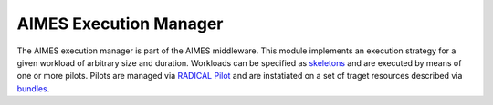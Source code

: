 AIMES Execution Manager
=======================

The AIMES execution manager is part of the AIMES middleware. This module implements an execution strategy for a given workload of arbitrary size and duration. Workloads can be specified as `skeletons <https://github.com/applicationskeleton/Skeleton>`_ and are executed by means of one or more pilots. Pilots are managed via `RADICAL Pilot <http://radical-cybertools.github.io/radical-pilot/>`_ and are instatiated on a set of traget resources described via `bundles <https://github.com/Francis-Liu/aimes.bundle>`_.

